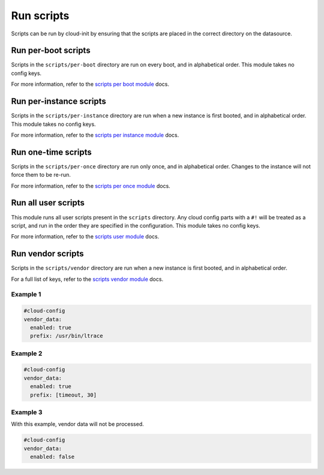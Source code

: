 .. _cce-scripts:

Run scripts
***********

Scripts can be run by cloud-init by ensuring that the scripts are placed in
the correct directory on the datasource.

Run per-boot scripts
====================

Scripts in the ``scripts/per-boot`` directory are run on
every boot, and in alphabetical order. This module takes no config keys.

For more information, refer to the `scripts per boot module`_ docs.

Run per-instance scripts
========================

Scripts in the ``scripts/per-instance`` directory are run
when a new instance is first booted, and in alphabetical order. This module
takes no config keys.

For more information, refer to the `scripts per instance module`_ docs.

Run one-time scripts
====================

Scripts in the ``scripts/per-once`` directory are run only
once, and in alphabetical order. Changes to the instance will not force them
to be re-run.

For more information, refer to the `scripts per once module`_ docs.

Run all user scripts
====================

This module runs all user scripts present in the ``scripts`` directory. Any
cloud config parts with a ``#!`` will be treated as a script, and run in the
order they are specified in the configuration. This module takes no config
keys.

For more information, refer to the `scripts user module`_ docs.

Run vendor scripts
==================

Scripts in the ``scripts/vendor`` directory are run when a new instance is
first booted, and in alphabetical order.

For a full list of keys, refer to the `scripts vendor module`_ docs.

Example 1
---------

.. code-block:: yaml

    #cloud-config
    vendor_data:
      enabled: true
      prefix: /usr/bin/ltrace

Example 2
---------

.. code-block:: yaml

    #cloud-config
    vendor_data:
      enabled: true
      prefix: [timeout, 30]

Example 3
---------

With this example, vendor data will not be processed.

.. code-block:: yaml

    #cloud-config
    vendor_data:
      enabled: false

.. LINKS
.. _scripts per boot module: https://cloudinit.readthedocs.io/en/latest/reference/modules.html#scripts-per-boot
.. _scripts per instance module: https://cloudinit.readthedocs.io/en/latest/reference/modules.html#scripts-per-instance
.. _scripts per once module: https://cloudinit.readthedocs.io/en/latest/reference/modules.html#scripts-per-once
.. _scripts user module: https://cloudinit.readthedocs.io/en/latest/reference/modules.html#scripts-user
.. _scripts vendor module: https://cloudinit.readthedocs.io/en/latest/reference/modules.html#scripts-vendor
